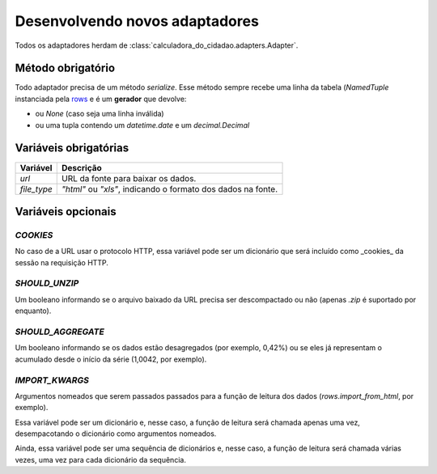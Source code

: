 Desenvolvendo novos adaptadores
===============================

Todos os adaptadores herdam de :class:`calculadora_do_cidadao.adapters.Adapter`.

Método obrigatório
------------------

Todo adaptador precisa de um método `serialize`. Esse método sempre recebe uma linha da tabela (`NamedTuple` instanciada pela `rows <https://github.com/turicas/rows>`_ e é um **gerador** que devolve:

* ou `None` (caso seja uma linha inválida)
* ou uma tupla contendo um `datetime.date` e um `decimal.Decimal`

Variáveis obrigatórias
----------------------

=========== ============================================================
Variável    Descrição
=========== ============================================================
`url`       URL da fonte para baixar os dados.
`file_type` `"html"` ou `"xls"`, indicando o formato dos dados na fonte.
=========== ============================================================

Variáveis opcionais
-------------------

`COOKIES`
~~~~~~~~~

No caso de a URL usar o protocolo HTTP, essa variável pode ser um dicionário que será incluído como _cookies_ da sessão na requisição HTTP.

`SHOULD_UNZIP`
~~~~~~~~~~~~~~

Um booleano informando se o arquivo baixado da URL precisa ser descompactado ou não (apenas `.zip` é suportado por enquanto).

`SHOULD_AGGREGATE`
~~~~~~~~~~~~~~~~~~

Um booleano informando se os dados estão desagregados (por exemplo, 0,42%) ou se eles já representam o acumulado desde o início da série (1,0042, por exemplo).

`IMPORT_KWARGS`
~~~~~~~~~~~~~~~

Argumentos nomeados que serem passados passados para a função de leitura dos dados (`rows.import_from_html`, por exemplo).

Essa variável pode ser um dicionário e, nesse caso, a função de leitura será chamada apenas uma vez, desempacotando o dicionário como argumentos nomeados.

Ainda, essa variável pode ser uma sequência de dicionários e, nesse caso, a função de leitura será chamada várias vezes, uma vez para cada dicionário da sequência.
